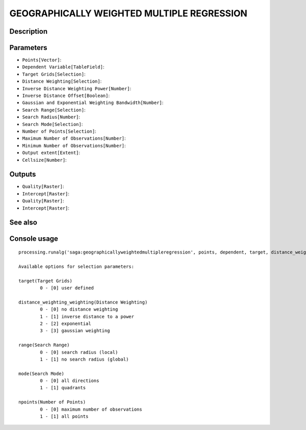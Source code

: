 GEOGRAPHICALLY WEIGHTED MULTIPLE REGRESSION
===========================================

Description
-----------

Parameters
----------

- ``Points[Vector]``:
- ``Dependent Variable[TableField]``:
- ``Target Grids[Selection]``:
- ``Distance Weighting[Selection]``:
- ``Inverse Distance Weighting Power[Number]``:
- ``Inverse Distance Offset[Boolean]``:
- ``Gaussian and Exponential Weighting Bandwidth[Number]``:
- ``Search Range[Selection]``:
- ``Search Radius[Number]``:
- ``Search Mode[Selection]``:
- ``Number of Points[Selection]``:
- ``Maximum Number of Observations[Number]``:
- ``Minimum Number of Observations[Number]``:
- ``Output extent[Extent]``:
- ``Cellsize[Number]``:

Outputs
-------

- ``Quality[Raster]``:
- ``Intercept[Raster]``:
- ``Quality[Raster]``:
- ``Intercept[Raster]``:

See also
---------


Console usage
-------------


::

	processing.runalg('saga:geographicallyweightedmultipleregression', points, dependent, target, distance_weighting_weighting, distance_weighting_idw_power, distance_weighting_idw_offset, distance_weighting_bandwidth, range, radius, mode, npoints, maxpoints, minpoints, output_extent, user_size, user_quality, user_intercept, grid_quality, grid_intercept)

	Available options for selection parameters:

	target(Target Grids)
		0 - [0] user defined

	distance_weighting_weighting(Distance Weighting)
		0 - [0] no distance weighting
		1 - [1] inverse distance to a power
		2 - [2] exponential
		3 - [3] gaussian weighting

	range(Search Range)
		0 - [0] search radius (local)
		1 - [1] no search radius (global)

	mode(Search Mode)
		0 - [0] all directions
		1 - [1] quadrants

	npoints(Number of Points)
		0 - [0] maximum number of observations
		1 - [1] all points
